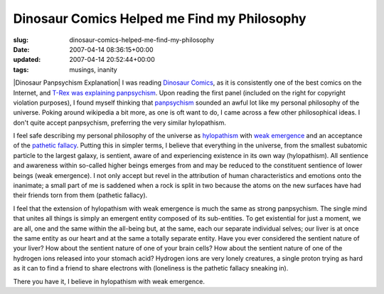 Dinosaur Comics Helped me Find my Philosophy
============================================

:slug: dinosaur-comics-helped-me-find-my-philosophy
:date: 2007-04-14 08:36:15+00:00
:updated: 2007-04-14 20:52:44+00:00
:tags: musings, inanity

|Dinosaur Panpsychism Explanation| I was reading `Dinosaur
Comics <http://www.qwantz.com>`__, as it is consistently one of the best
comics on the Internet, and `T-Rex was explaining
panpsychism <http://www.qwantz.com/index.pl?comic=974>`__. Upon reading
the first panel (included on the right for copyright violation
purposes), I found myself thinking that
`panpsychism <http://en.wikipedia.org/wiki/Panpsychism>`__ sounded an
awful lot like my personal philosophy of the universe. Poking around
wikipedia a bit more, as one is oft want to do, I came across a few
other philosophical ideas. I don't quite accept panpsychism, preferring
the very similar hylopathism.

I feel safe describing my personal philosophy of the universe as
`hylopathism <http://en.wikipedia.org/wiki/Hylopathism>`__ with `weak
emergence <http://en.wikipedia.org/wiki/Weak_emergence>`__ and an
acceptance of the `pathetic
fallacy <http://en.wikipedia.org/wiki/Pathetic_fallacy>`__. Putting this
in simpler terms, I believe that everything in the universe, from the
smallest subatomic particle to the largest galaxy, is sentient, aware of
and experiencing existence in its own way (hylopathism). All sentience
and awareness within so-called higher beings emerges from and may be
reduced to the constituent sentience of lower beings (weak emergence). I
not only accept but revel in the attribution of human characteristics
and emotions onto the inanimate; a small part of me is saddened when a
rock is split in two because the atoms on the new surfaces have had
their friends torn from them (pathetic fallacy).

I feel that the extension of hylopathism with weak emergence is much the
same as strong panpsychism. The single mind that unites all things is
simply an emergent entity composed of its sub-entities. To get
existential for just a moment, we are all, one and the same within the
all-being but, at the same, each our separate individual selves; our
liver is at once the same entity as our heart and at the same a totally
separate entity. Have you ever considered the sentient nature of your
liver? How about the sentient nature of one of your brain cells? How
about the sentient nature of one of the hydrogen ions released into your
stomach acid? Hydrogen ions are very lonely creatures, a single proton
trying as hard as it can to find a friend to share electrons with
(loneliness is the pathetic fallacy sneaking in).

There you have it, I believe in hylopathism with weak emergence.

.. |Dinosaur Panpsychism Explanation| image:: http://blog.gwax.com/pics/2007/04/qwantz-panpsych-panel11.png
   :class: alignright
   :name: image553
   :target: http://www.qwantz.com/index.pl?comic=974

